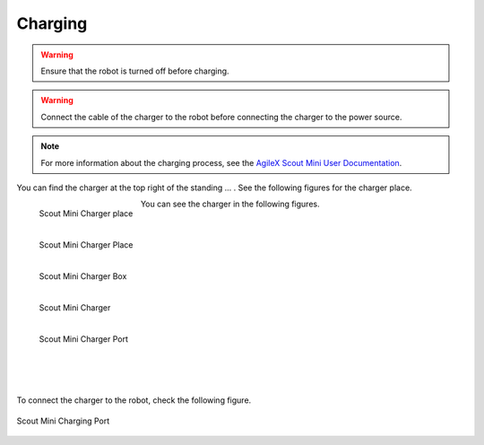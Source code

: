 
.. _AgileX Scout Mini User Documentation: https://agilexrobotics.gitbook.io/scout-mini-lite-and-pro/3-development-guide#id-3.2-start-up-and-shut-down

========
Charging
========

.. warning:: Ensure that the robot is turned off before charging.

.. warning:: Connect the cable of the charger to the robot before connecting the charger to the power source.

.. note:: For more information about the charging process, see the `AgileX Scout Mini User Documentation`_.

You can find the charger at the top right of the standing ... . See the following figures for the charger place.

.. _fig-agilex_scout_mini_charger2:

.. figure:: /images/agilex_scout_mini/scout_mini_charger_2.jpg
    :align: left
    :scale: 23%
    :alt: Scout Mini Charger

    Scout Mini Charger place

.. _fig-agilex_scout_mini_charger3:

.. figure:: /images/agilex_scout_mini/scout_mini_charger_3.jpg
    :align: left
    :scale: 23%
    :alt: Scout Mini Charger

    Scout Mini Charger Place

.. _fig-agilex_scout_mini_charger1:

.. figure:: /images/agilex_scout_mini/scout_mini_charger_1.jpg
    :align: left
    :scale: 23%
    :alt: Scout Mini Charger

    Scout Mini Charger Box



You can see the charger in the following figures.


.. _fig-agilex_scout_mini_charger5:

.. figure:: /images/agilex_scout_mini/scout_mini_charger_5.jpg
    :align: left
    :scale: 22%
    :alt: Scout Mini Charger

    Scout Mini Charger

.. _fig-agilex_scout_mini_charger4:

.. figure:: /images/agilex_scout_mini/scout_mini_charger_4.jpg
    :align: left
    :scale: 25%
    :alt: Scout Mini Charger

    Scout Mini Charger Port

|
|
|
|
|
|
|
|
|
|
|
|
|
|


To connect the charger to the robot, check the following figure.

.. _fig-agilex_scout_mini_charger_port:

.. figure:: /images/agilex_scout_mini/scout_mini_ports.png
    :align: center
    :scale: 60%
    :alt: Scout Mini Charger

    Scout Mini Charging Port






